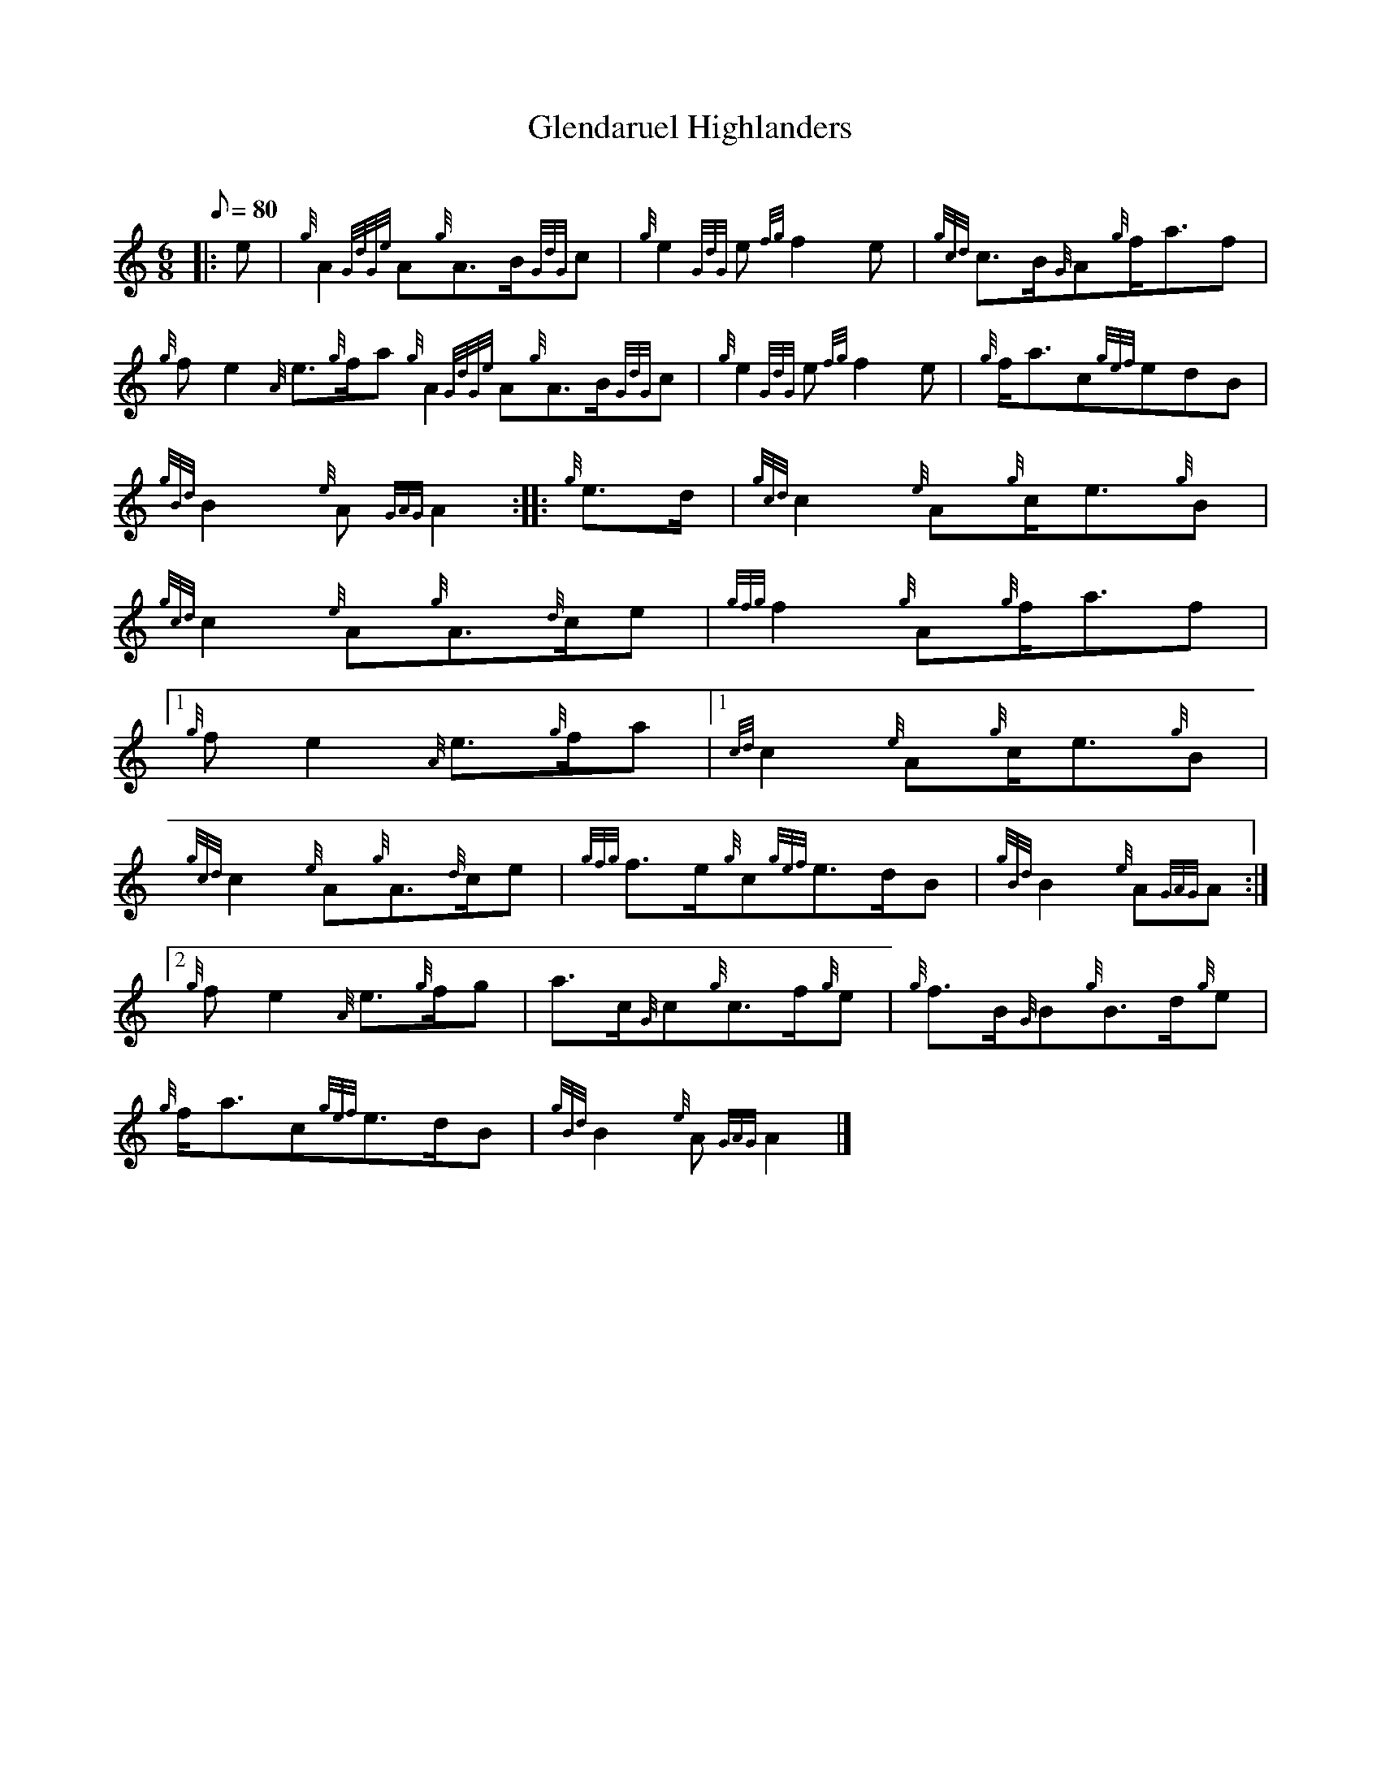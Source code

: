 X:1
T:Glendaruel Highlanders
M:6/8
L:1/8
Q:80
C:
S:6/8 March
K:HP
|: e | \
{g}A2{GdGe}A{g}A3/2B/2{GdG}c | \
{g}e2{GdG}e{fg}f2e | \
{gcd}c3/2B/2{G}A{g}f/2a3/2f |
{g}fe2{A}e3/2{g}f/2a{g}A2{GdGe}A{g}A3/2B/2{GdG}c | \
{g}e2{GdG}e{fg}f2e | \
{g}f/2a3/2c{gef}edB |
{gBd}B2{e}A{GAG}A2 :: \
{g}e3/2d/2 | \
{gcd}c2{e}A{g}c/2e3/2{g}B |
{gcd}c2{e}A{g}A3/2{d}c/2e | \
{gfg}f2{g}A{g}f/2a3/2f|1
{g}fe2{A}e3/2{g}f/2a|1 {cd}c2{e}A{g}c/2e3/2{g}B |
{gcd}c2{e}A{g}A3/2{d}c/2e | \
{gfg}f3/2e/2{g}c{gef}e3/2d/2B | \
{gBd}B2{e}A{GAG}A:|2
{g}fe2{A}e3/2{g}f/2g | \
a3/2c/2{G}c{g}c3/2f/2{g}e | \
{g}f3/2B/2{G}B{g}B3/2d/2{g}e |
{g}f/2a3/2c{gef}e3/2d/2B | \
{gBd}B2{e}A{GAG}A2|]
